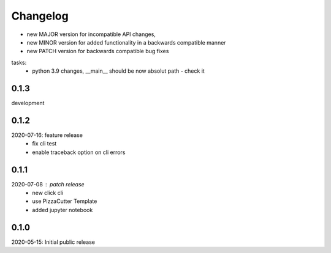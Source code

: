 Changelog
=========

- new MAJOR version for incompatible API changes,
- new MINOR version for added functionality in a backwards compatible manner
- new PATCH version for backwards compatible bug fixes

tasks:
    - python 3.9 changes, __main__ should be now absolut path - check it

0.1.3
-----
development

0.1.2
-----
2020-07-16: feature release
    - fix cli test
    - enable traceback option on cli errors

0.1.1
-----
2020-07-08 : patch release
    - new click cli
    - use PizzaCutter Template
    - added jupyter notebook

0.1.0
-----
2020-05-15: Initial public release
